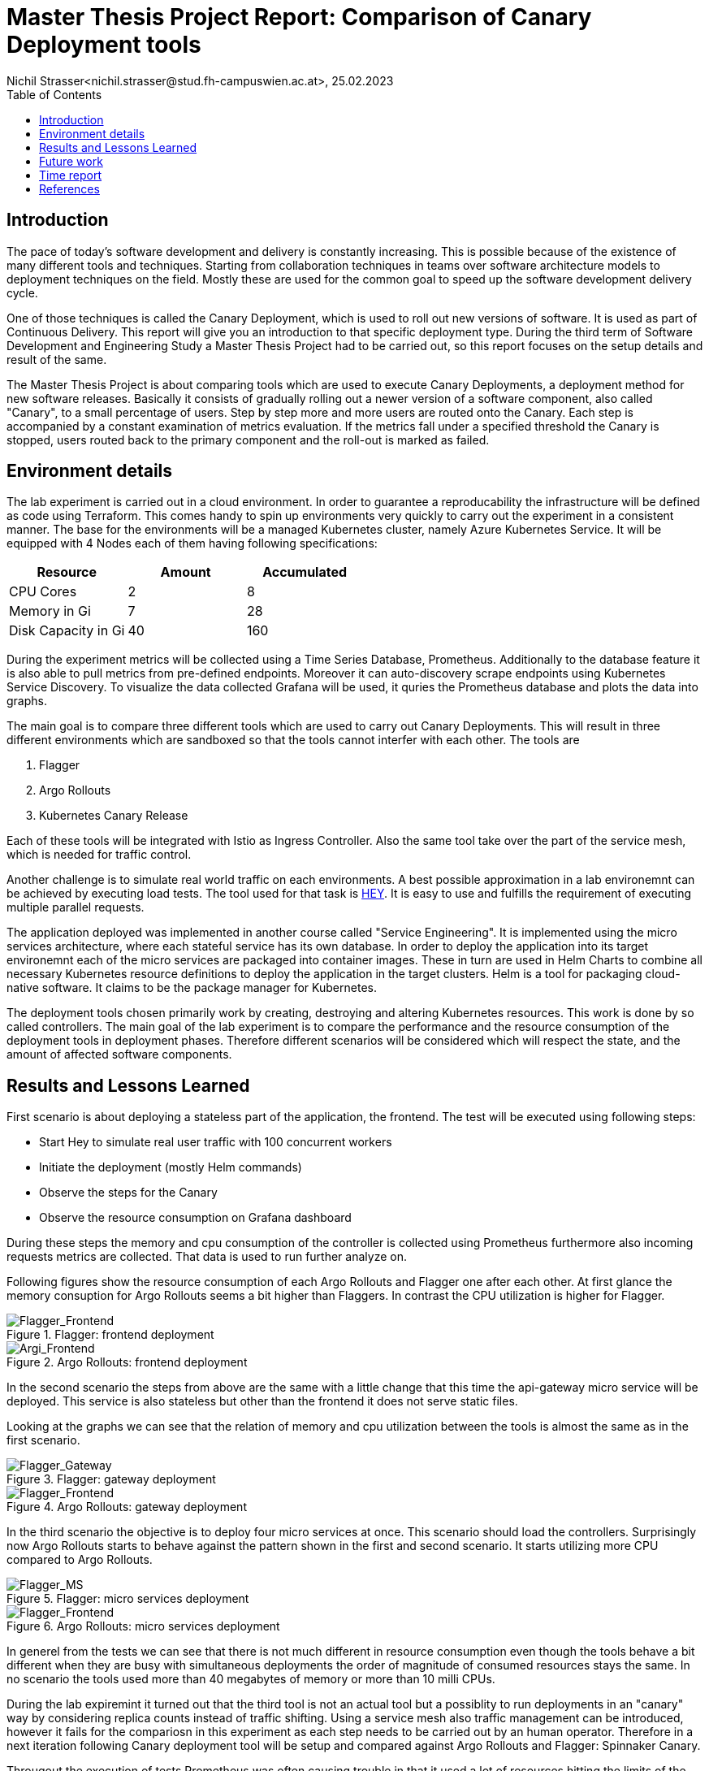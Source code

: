 = Master Thesis Project Report: Comparison of Canary Deployment tools
Nichil Strasser<nichil.strasser@stud.fh-campuswien.ac.at>, 25.02.2023
:reproducible:
:listing-caption: Listing
:source-highlighter: rouge
:toc:
// Uncomment next line to add a title page (or set doctype to book)
:title-page:
// Uncomment next line to set page size (default is A4)
:pdf-page-size: Letter

== Introduction
The pace of today's software development and delivery is constantly increasing. This is possible because of the existence of many different tools and techniques. Starting from collaboration techniques in teams over software architecture models to deployment techniques on the field. Mostly these are used for the common goal to speed up the software development delivery cycle. 

One of those techniques is called the Canary Deployment, which is used to roll out new versions of software. It is used as part of Continuous Delivery. This report will give you an introduction to that specific deployment type. During the third term of Software Development and Engineering Study a Master Thesis Project had to be carried out, so this report focuses on the setup details and result of the same. 

The Master Thesis Project is about comparing tools which are used to execute Canary Deployments, a deployment method for new software releases. Basically it consists of gradually rolling out a newer version of a software component, also called "Canary", to a small percentage of users. Step by step more and more users are routed onto the Canary. Each step is accompanied by a constant examination of metrics evaluation. If the metrics fall under a specified threshold the Canary is stopped, users routed back to the primary component and the roll-out is marked as failed.

== Environment details

The lab experiment is carried out in a cloud environment. In order to guarantee a reproducability the infrastructure will be defined as code using Terraform. This comes handy to spin up environments very quickly to carry out the experiment in a consistent manner. The base for the environments will be a managed Kubernetes cluster, namely Azure Kubernetes Service. It will be equipped with 4 Nodes each of them having following specifications: 

|===
|Resource |Amount |Accumulated

|CPU Cores
|2
|8

|Memory in Gi
|7
|28

|Disk Capacity in Gi
|40
|160

|===

During the experiment metrics will be collected using a Time Series Database, Prometheus. Additionally to the database feature it is also able to pull metrics from pre-defined endpoints. Moreover it can auto-discovery scrape endpoints using Kubernetes Service Discovery. To visualize the data collected Grafana will be used, it quries the Prometheus database and plots the data into graphs. 

The main goal is to compare three different tools which are used to carry out Canary Deployments. This will result in three different environments which are sandboxed so that the tools cannot interfer with each other. The tools are  

1. Flagger

2. Argo Rollouts

3. Kubernetes Canary Release

Each of these tools will be integrated with Istio as Ingress Controller. Also the same tool take over the part of the service mesh, which is needed for traffic control. 

Another challenge is to simulate real world traffic on each environments. A best possible approximation in a lab environemnt can be achieved by executing load tests. The tool used for that task is https://github.com/rakyll/hey[HEY]. It is easy to use and fulfills the requirement of executing multiple parallel requests. 

The application deployed was implemented in another course called "Service Engineering". It is implemented using the micro services architecture, where each stateful service has its own database. In order to deploy the application into its target environemnt each of the micro services are packaged into container images. These in turn are used in Helm Charts to combine all necessary Kubernetes resource definitions to deploy the application in the target clusters. Helm is a tool for packaging cloud-native software. It claims to be the package manager for Kubernetes.

The deployment tools chosen primarily work by creating, destroying and altering Kubernetes resources. This work is done by so called controllers. The main goal of the lab experiment is to compare the performance and the resource consumption of the deployment tools in deployment phases. Therefore different scenarios will be considered which will respect the state, and the amount of affected software components.  

== Results and Lessons Learned

First scenario is about deploying a stateless part of the application, the frontend. The test will be executed using following steps:

- Start Hey to simulate real user traffic with 100 concurrent workers
- Initiate the deployment (mostly Helm commands)
- Observe the steps for the Canary
- Observe the resource consumption on Grafana dashboard

During these steps the memory and cpu consumption of the controller is collected using Prometheus furthermore also incoming requests metrics are collected. That data is used to run further analyze on.

Following figures show the resource consumption of each Argo Rollouts and Flagger one after each other. At first glance the memory consuption for Argo Rollouts seems a bit higher than Flaggers. In contrast the CPU utilization is higher for Flagger. 

.Flagger: frontend deployment
image::images/flagger-frontend.png[Flagger_Frontend]

.Argo Rollouts: frontend deployment
image::images/argo-frontend.png[Argi_Frontend]

In the second scenario the steps from above are the same with a little change that this time the api-gateway micro service will be deployed. This service is also stateless but other than the frontend it does not serve static files. 

Looking at the graphs we can see that the relation of memory and cpu utilization between the tools is almost the same as in the first scenario. 

.Flagger: gateway deployment
image::images/flagger-gateway.png[Flagger_Gateway]

.Argo Rollouts: gateway deployment
image::images/argo-gateway.png[Flagger_Frontend]

In the third scenario the objective is to deploy four micro services at once. This scenario should load the controllers. Surprisingly now Argo Rollouts starts to behave against the pattern shown in the first and second scenario. It starts utilizing more CPU compared to Argo Rollouts. 

.Flagger: micro services deployment
image::images/flagger-micro-services.png[Flagger_MS]

.Argo Rollouts: micro services deployment
image::images/argo-micro-services.png[Flagger_Frontend]

In generel from the tests we can see that there is not much different in resource consumption even though the tools behave a bit different when they are busy with simultaneous deployments the order of magnitude of consumed resources stays the same. In no scenario the tools used more than 40 megabytes of memory or more than 10 milli CPUs. 

During the lab expiremint it turned out that the third tool is not an actual tool but a possiblity to run deployments in an "canary" way by considering replica counts instead of traffic shifting. Using a service mesh also traffic management can be introduced, however it fails for the compariosn in this experiment as each step needs to be carried out by an human operator. Therefore in a next iteration following Canary deployment tool will be setup and compared against Argo Rollouts and Flagger: Spinnaker Canary.

Througout the execution of tests Prometheus was often causing trouble in that it used a lot of resources hitting the limits of the node it was scheduled on. As a solution the number of nodes was rised from initially being 3 to 4. In generel it makes sense to isolate the metrics component to have a dedicated set of resources available to not interfer with the actual tools to be tested. 

Another lessons learned was that enough time should be planned for setting up the lab environment as the nature of distributed systems make it very tricky to find root causes of failures.

Initially a trial account for Azure was used, which had a CPU quota of 4 enabled. This is not changeable unless you upgrade the account to a "Pay-as-you-go" subscription. So a large part was done by using the credit of the trial account but when resource limit where hit the account had to be upgraded.

Interestingly the theoretic costs caused during the setup and execution of the tests were quite high. According to Azures prediction the cost would reach 3000 Euros if the resources would live for a whole year. This is not directly related to the topic of this paper but is a interesting side-fact.

.Azure: Costs
image::images/azure-costs.png[Cloud_costs]

Due to the fact that a large part of the cost was covered by the Azure trial credit the final invoice was around 20 Euros.  

== Future work

We have conducted a lab experiment which compared quantative metrics. In the master thesis the comparison will be continued by e.g. looking at qualitative criterias. Some of them could be: 

* Query and interpret metrics from various providers
* Manual judgement is possible
* Integrates with Ingress controller
* Integrates with Service Meshes
* Manual deployment abortion is possible
* High Availability is supported
* Migration of Kubernetes Resources is needed

Apart from that the architecture between the tools can be compared. Additionally the role of service meshes could be enlightened. Finally a suggestions for different use cases can be be discussed. 

== Time report

The timereport shows the amount of work done to build the environments, execute the tests and collecting the metrics. 

|===
|Task|Hours|ECTS 
|Setting up local environment for testing
|25
|1

|Preparing application to be deployed in cloud environemnts
|25
|1

|Setting up cloud infrastructure 
|25
|1

|Deploying tools and apps in the environment
|25
|1

|Preparing Canary Deployments 
|25
|1

|Executing tests and comparing results
|25
|1

|=== 

== References

The code for the project is available in four repositories, from which three of them are private. 

https://github.com/caf3babe/mat-infra/[Infrastructure Code Repository]

https://github.com/caf3babe/mat-deploy/[Deployment Code Repository]

https://github.com/caf3babe/mat-app/[Application Code Repository]

https://github.com/caf3babe/mat-app-config/[Application Config Repository]
